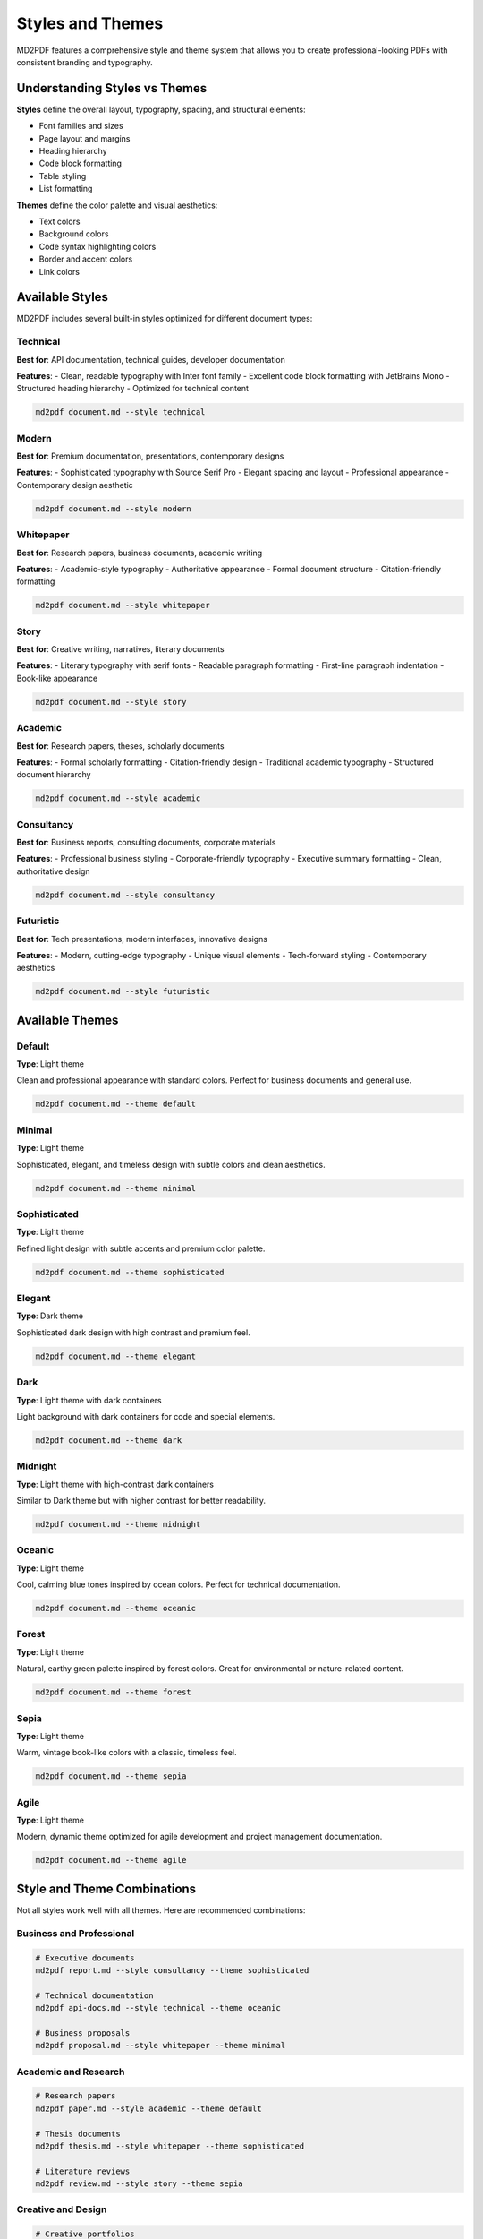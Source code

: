 Styles and Themes
=================

MD2PDF features a comprehensive style and theme system that allows you to create professional-looking PDFs with consistent branding and typography.

Understanding Styles vs Themes
------------------------------

**Styles** define the overall layout, typography, spacing, and structural elements:

- Font families and sizes
- Page layout and margins
- Heading hierarchy
- Code block formatting
- Table styling
- List formatting

**Themes** define the color palette and visual aesthetics:

- Text colors
- Background colors
- Code syntax highlighting colors
- Border and accent colors
- Link colors

Available Styles
---------------

MD2PDF includes several built-in styles optimized for different document types:

Technical
~~~~~~~~

**Best for**: API documentation, technical guides, developer documentation

**Features**:
- Clean, readable typography with Inter font family
- Excellent code block formatting with JetBrains Mono
- Structured heading hierarchy
- Optimized for technical content

.. code-block:: bash

   md2pdf document.md --style technical

Modern
~~~~~~

**Best for**: Premium documentation, presentations, contemporary designs

**Features**:
- Sophisticated typography with Source Serif Pro
- Elegant spacing and layout
- Professional appearance
- Contemporary design aesthetic

.. code-block:: bash

   md2pdf document.md --style modern

Whitepaper
~~~~~~~~~

**Best for**: Research papers, business documents, academic writing

**Features**:
- Academic-style typography
- Authoritative appearance
- Formal document structure
- Citation-friendly formatting

.. code-block:: bash

   md2pdf document.md --style whitepaper

Story
~~~~~

**Best for**: Creative writing, narratives, literary documents

**Features**:
- Literary typography with serif fonts
- Readable paragraph formatting
- First-line paragraph indentation
- Book-like appearance

.. code-block:: bash

   md2pdf document.md --style story

Academic
~~~~~~~~

**Best for**: Research papers, theses, scholarly documents

**Features**:
- Formal scholarly formatting
- Citation-friendly design
- Traditional academic typography
- Structured document hierarchy

.. code-block:: bash

   md2pdf document.md --style academic

Consultancy
~~~~~~~~~~

**Best for**: Business reports, consulting documents, corporate materials

**Features**:
- Professional business styling
- Corporate-friendly typography
- Executive summary formatting
- Clean, authoritative design

.. code-block:: bash

   md2pdf document.md --style consultancy

Futuristic
~~~~~~~~~~

**Best for**: Tech presentations, modern interfaces, innovative designs

**Features**:
- Modern, cutting-edge typography
- Unique visual elements
- Tech-forward styling
- Contemporary aesthetics

.. code-block:: bash

   md2pdf document.md --style futuristic

Available Themes
---------------

Default
~~~~~~

**Type**: Light theme

Clean and professional appearance with standard colors. Perfect for business documents and general use.

.. code-block:: bash

   md2pdf document.md --theme default

Minimal
~~~~~~

**Type**: Light theme

Sophisticated, elegant, and timeless design with subtle colors and clean aesthetics.

.. code-block:: bash

   md2pdf document.md --theme minimal

Sophisticated
~~~~~~~~~~~~

**Type**: Light theme

Refined light design with subtle accents and premium color palette.

.. code-block:: bash

   md2pdf document.md --theme sophisticated

Elegant
~~~~~~

**Type**: Dark theme

Sophisticated dark design with high contrast and premium feel.

.. code-block:: bash

   md2pdf document.md --theme elegant

Dark
~~~~

**Type**: Light theme with dark containers

Light background with dark containers for code and special elements.

.. code-block:: bash

   md2pdf document.md --theme dark

Midnight
~~~~~~~~

**Type**: Light theme with high-contrast dark containers

Similar to Dark theme but with higher contrast for better readability.

.. code-block:: bash

   md2pdf document.md --theme midnight

Oceanic
~~~~~~

**Type**: Light theme

Cool, calming blue tones inspired by ocean colors. Perfect for technical documentation.

.. code-block:: bash

   md2pdf document.md --theme oceanic

Forest
~~~~~~

**Type**: Light theme

Natural, earthy green palette inspired by forest colors. Great for environmental or nature-related content.

.. code-block:: bash

   md2pdf document.md --theme forest

Sepia
~~~~~

**Type**: Light theme

Warm, vintage book-like colors with a classic, timeless feel.

.. code-block:: bash

   md2pdf document.md --theme sepia

Agile
~~~~

**Type**: Light theme

Modern, dynamic theme optimized for agile development and project management documentation.

.. code-block:: bash

   md2pdf document.md --theme agile

Style and Theme Combinations
---------------------------

Not all styles work well with all themes. Here are recommended combinations:

Business and Professional
~~~~~~~~~~~~~~~~~~~~~~~~~

.. code-block:: bash

   # Executive documents
   md2pdf report.md --style consultancy --theme sophisticated

   # Technical documentation
   md2pdf api-docs.md --style technical --theme oceanic

   # Business proposals
   md2pdf proposal.md --style whitepaper --theme minimal

Academic and Research
~~~~~~~~~~~~~~~~~~~

.. code-block:: bash

   # Research papers
   md2pdf paper.md --style academic --theme default

   # Thesis documents
   md2pdf thesis.md --style whitepaper --theme sophisticated

   # Literature reviews
   md2pdf review.md --style story --theme sepia

Creative and Design
~~~~~~~~~~~~~~~~~

.. code-block:: bash

   # Creative portfolios
   md2pdf portfolio.md --style modern --theme elegant

   # Design documentation
   md2pdf design-system.md --style futuristic --theme midnight

   # Storytelling
   md2pdf story.md --style story --theme sepia

Technical and Development
~~~~~~~~~~~~~~~~~~~~~~~

.. code-block:: bash

   # API documentation
   md2pdf api.md --style technical --theme dark

   # User guides
   md2pdf guide.md --style modern --theme oceanic

   # Code documentation
   md2pdf code-docs.md --style technical --theme midnight

Customizing Styles and Themes
-----------------------------

Creating Custom Styles
~~~~~~~~~~~~~~~~~~~~~~

You can create custom styles by adding CSS files to the styles directory:

1. Create a new CSS file in ``src/md2pdf/styles/templates/``
2. Add a descriptive comment at the top:

.. code-block:: css

   /* Custom Business Style - Professional corporate styling */

   @import url('https://fonts.googleapis.com/css2?family=Inter:wght@400;500;600;700&display=swap');

   :root {
       --font-body: 'Inter', sans-serif;
       --font-heading: 'Inter', sans-serif;
       --font-code: 'JetBrains Mono', monospace;
       --font-size-base: 11pt;
       --line-height-base: 1.6;
       /* ... other variables */
   }

   /* Your custom styles here */

3. The style will be automatically discovered and available

Creating Custom Themes
~~~~~~~~~~~~~~~~~~~~~~

Create custom themes by adding CSS files to the themes directory:

1. Create a new CSS file in ``src/md2pdf/styles/themes/``
2. Add a descriptive comment:

.. code-block:: css

   /* Corporate Blue Theme - Professional blue color scheme */

   :root {
       --theme-primary: #1e40af;
       --theme-secondary: #3b82f6;
       --theme-text: #1f2937;
       --theme-background: #ffffff;
       --theme-surface: #f8fafc;
       --theme-border: #e5e7eb;
       --theme-code-bg: #f1f5f9;
       --theme-code-text: #334155;
       /* ... other theme variables */
   }

3. The theme will be automatically discovered

CSS Variables Reference
~~~~~~~~~~~~~~~~~~~~~~

**Typography Variables**:

- ``--font-body``: Main body font
- ``--font-heading``: Heading font
- ``--font-code``: Monospace font for code
- ``--font-size-base``: Base font size
- ``--line-height-base``: Base line height

**Color Variables**:

- ``--theme-primary``: Primary accent color
- ``--theme-secondary``: Secondary accent color
- ``--theme-text``: Main text color
- ``--theme-background``: Page background
- ``--theme-surface``: Surface/container background
- ``--theme-border``: Border color
- ``--theme-code-bg``: Code block background
- ``--theme-code-text``: Code block text color

**Layout Variables**:

- ``--page-margin``: Page margins
- ``--content-width``: Content width
- ``--heading-spacing``: Heading spacing
- ``--paragraph-spacing``: Paragraph spacing

Advanced Styling
---------------

Print-Specific CSS
~~~~~~~~~~~~~~~~

MD2PDF supports print-specific CSS for fine-tuning PDF output:

.. code-block:: css

   @media print {
       /* Page-specific styles */
       @page {
           size: A4;
           margin: 2cm;
       }

       /* Avoid page breaks inside elements */
       h1, h2, h3, h4, h5, h6 {
           page-break-after: avoid;
       }

       /* Force page breaks */
       .page-break {
           page-break-before: always;
       }
   }

Code Syntax Highlighting
~~~~~~~~~~~~~~~~~~~~~~~

Each theme includes optimized syntax highlighting:

.. code-block:: css

   /* Custom syntax highlighting */
   .codehilite .k  { color: #0000ff; font-weight: bold; } /* Keyword */
   .codehilite .s  { color: #008000; }                    /* String */
   .codehilite .c  { color: #808080; font-style: italic; } /* Comment */
   .codehilite .n  { color: #000000; }                    /* Name */

Testing Your Custom Styles
~~~~~~~~~~~~~~~~~~~~~~~~~~

Test your custom styles:

.. code-block:: bash

   # Test with a sample document
   md2pdf test.md --style your-custom-style --theme your-custom-theme

   # List your custom styles
   md2pdf --list-styles

   # List your custom themes
   md2pdf --list-themes

Best Practices
-------------

Style Selection
~~~~~~~~~~~~~~

1. **Match content type**: Use Technical for code docs, Academic for papers
2. **Consider audience**: Modern for executives, Technical for developers
3. **Think about branding**: Choose styles that match your organization
4. **Test readability**: Ensure text is readable in your target format

Theme Selection
~~~~~~~~~~~~~

1. **Consider printing**: Light themes usually print better
2. **Match brand colors**: Choose themes that complement your brand
3. **Think about accessibility**: Ensure sufficient contrast
4. **Test on different devices**: Some themes work better on screen vs print

Performance Considerations
~~~~~~~~~~~~~~~~~~~~~~~~~

1. **Font loading**: Custom fonts may slow down generation
2. **Complex CSS**: Simpler styles generate faster
3. **Image processing**: Minimize complex image transformations
4. **Memory usage**: Some combinations use more memory

Troubleshooting
--------------

Common Style Issues
~~~~~~~~~~~~~~~~~~

**Fonts not loading**:
- Check internet connection (for Google Fonts)
- Verify font names are correct
- Consider using system fonts as fallback

**Layout problems**:
- Check CSS syntax in custom styles
- Verify all required CSS variables are defined
- Test with simpler styles first

**Color issues**:
- Ensure sufficient contrast between text and background
- Test theme with different content types
- Check color values are valid CSS colors

Getting Help
~~~~~~~~~~~

1. Check existing style files for examples
2. Review the CSS variables reference
3. Test combinations with sample documents
4. Report issues on GitHub with style/theme details
